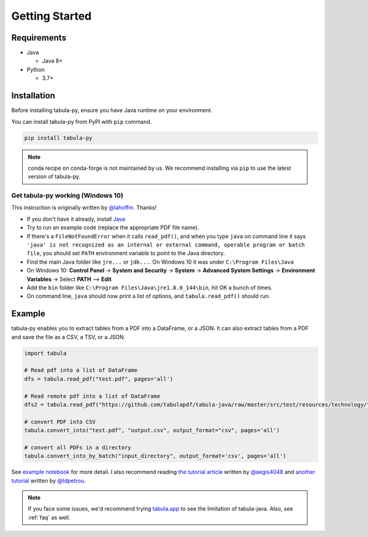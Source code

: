 Getting Started
================

Requirements
-------------


* Java

  * Java 8+

* Python

  * 3.7+


Installation
------------

Before installing tabula-py, ensure you have Java runtime on your environment.

You can install tabula-py from PyPI with ``pip`` command.

.. code-block:: bash

   pip install tabula-py


.. Note::
    conda recipe on conda-forge is not maintained by us.
    We recommend installing via ``pip`` to use the latest version of tabula-py.

Get tabula-py working (Windows 10)
^^^^^^^^^^^^^^^^^^^^^^^^^^^^^^^^^^

This instruction is originally written by `@lahoffm <https://github.com/lahoffm>`_. Thanks!


* If you don't have it already, install `Java <https://www.java.com/en/download/manual.jsp>`_
* Try to run an example code (replace the appropriate PDF file name).
* If there's a ``FileNotFoundError`` when it calls ``read_pdf()``\ , and when you type ``java`` on command line it says
  ``'java' is not recognized as an internal or external command, operable program or batch file``\ , you should set ``PATH`` environment variable to point to the Java directory.
* Find the main Java folder like ``jre...`` or ``jdk...``. On Windows 10 it was under ``C:\Program Files\Java``
* On Windows 10: **Control Panel** -> **System and Security** -> **System** -> **Advanced System Settings** -> **Environment Variables** -> Select **PATH** --> **Edit**
* Add the ``bin`` folder like ``C:\Program Files\Java\jre1.8.0_144\bin``\ , hit OK a bunch of times.
* On command line, ``java`` should now print a list of options, and ``tabula.read_pdf()`` should run.


Example
-------

tabula-py enables you to extract tables from a PDF into a DataFrame, or a JSON. It can also extract tables from a PDF and save the file as a CSV, a TSV, or a JSON.

.. code-block:: py

   import tabula

   # Read pdf into a list of DataFrame
   dfs = tabula.read_pdf("test.pdf", pages='all')

   # Read remote pdf into a list of DataFrame
   dfs2 = tabula.read_pdf("https://github.com/tabulapdf/tabula-java/raw/master/src/test/resources/technology/tabula/arabic.pdf")

   # convert PDF into CSV
   tabula.convert_into("test.pdf", "output.csv", output_format="csv", pages='all')

   # convert all PDFs in a directory
   tabula.convert_into_by_batch("input_directory", output_format='csv', pages='all')

See `example notebook <https://nbviewer.jupyter.org/github/chezou/tabula-py/blob/master/examples/tabula_example.ipynb>`_ for more detail. I also recommend reading `the tutorial article <https://aegis4048.github.io/parse-pdf-files-while-retaining-structure-with-tabula-py>`_ written by `@aegis4048 <https://github.com/aegis4048>`_ and `another tutorial <https://www.dunderdata.com/blog/read-trapped-tables-within-pdfs-as-pandas-dataframes>`_ written by `@tdpetrou <https://github.com/tdpetrou>`_.


.. Note::

   If you face some issues, we'd recommend trying `tabula.app <https://tabula.technology>`_ to see the limitation of tabula-java.
   Also, see :ref:`faq` as well.
